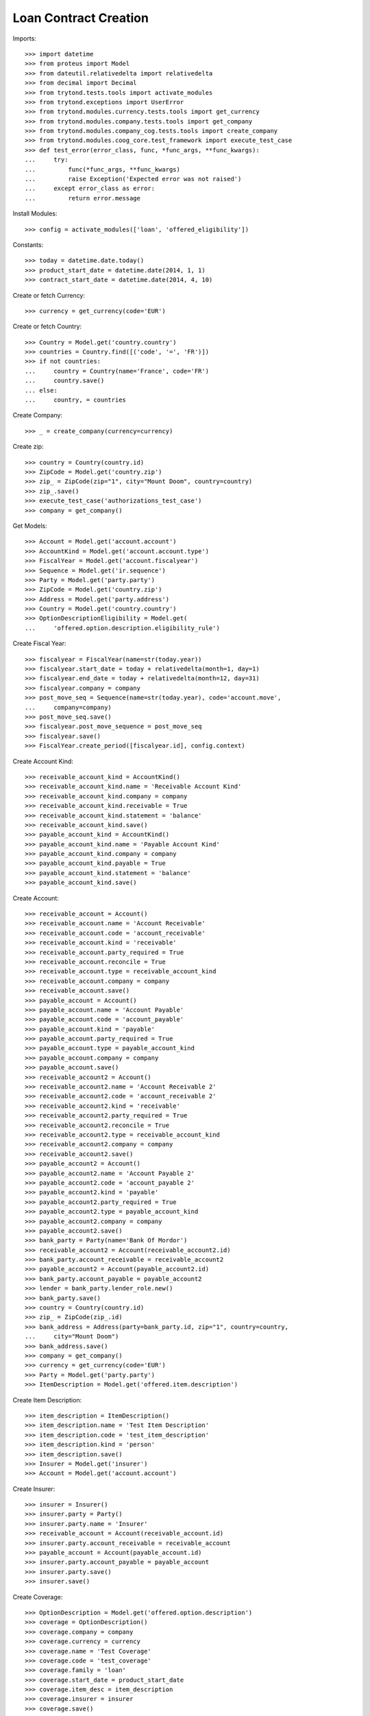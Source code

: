 =======================
Loan Contract Creation
=======================

Imports::

    >>> import datetime
    >>> from proteus import Model
    >>> from dateutil.relativedelta import relativedelta
    >>> from decimal import Decimal
    >>> from trytond.tests.tools import activate_modules
    >>> from trytond.exceptions import UserError
    >>> from trytond.modules.currency.tests.tools import get_currency
    >>> from trytond.modules.company.tests.tools import get_company
    >>> from trytond.modules.company_cog.tests.tools import create_company
    >>> from trytond.modules.coog_core.test_framework import execute_test_case
    >>> def test_error(error_class, func, *func_args, **func_kwargs):
    ...     try:
    ...         func(*func_args, **func_kwargs)
    ...         raise Exception('Expected error was not raised')
    ...     except error_class as error:
    ...         return error.message

Install Modules::

    >>> config = activate_modules(['loan', 'offered_eligibility'])

Constants::

    >>> today = datetime.date.today()
    >>> product_start_date = datetime.date(2014, 1, 1)
    >>> contract_start_date = datetime.date(2014, 4, 10)

Create or fetch Currency::

    >>> currency = get_currency(code='EUR')

Create or fetch Country::

    >>> Country = Model.get('country.country')
    >>> countries = Country.find([('code', '=', 'FR')])
    >>> if not countries:
    ...     country = Country(name='France', code='FR')
    ...     country.save()
    ... else:
    ...     country, = countries

Create Company::

    >>> _ = create_company(currency=currency)

Create zip::

    >>> country = Country(country.id)
    >>> ZipCode = Model.get('country.zip')
    >>> zip_ = ZipCode(zip="1", city="Mount Doom", country=country)
    >>> zip_.save()
    >>> execute_test_case('authorizations_test_case')
    >>> company = get_company()

Get Models::

    >>> Account = Model.get('account.account')
    >>> AccountKind = Model.get('account.account.type')
    >>> FiscalYear = Model.get('account.fiscalyear')
    >>> Sequence = Model.get('ir.sequence')
    >>> Party = Model.get('party.party')
    >>> ZipCode = Model.get('country.zip')
    >>> Address = Model.get('party.address')
    >>> Country = Model.get('country.country')
    >>> OptionDescriptionEligibility = Model.get(
    ...     'offered.option.description.eligibility_rule')

Create Fiscal Year::

    >>> fiscalyear = FiscalYear(name=str(today.year))
    >>> fiscalyear.start_date = today + relativedelta(month=1, day=1)
    >>> fiscalyear.end_date = today + relativedelta(month=12, day=31)
    >>> fiscalyear.company = company
    >>> post_move_seq = Sequence(name=str(today.year), code='account.move',
    ...     company=company)
    >>> post_move_seq.save()
    >>> fiscalyear.post_move_sequence = post_move_seq
    >>> fiscalyear.save()
    >>> FiscalYear.create_period([fiscalyear.id], config.context)

Create Account Kind::

    >>> receivable_account_kind = AccountKind()
    >>> receivable_account_kind.name = 'Receivable Account Kind'
    >>> receivable_account_kind.company = company
    >>> receivable_account_kind.receivable = True
    >>> receivable_account_kind.statement = 'balance'
    >>> receivable_account_kind.save()
    >>> payable_account_kind = AccountKind()
    >>> payable_account_kind.name = 'Payable Account Kind'
    >>> payable_account_kind.company = company
    >>> payable_account_kind.payable = True
    >>> payable_account_kind.statement = 'balance'
    >>> payable_account_kind.save()

Create Account::

    >>> receivable_account = Account()
    >>> receivable_account.name = 'Account Receivable'
    >>> receivable_account.code = 'account_receivable'
    >>> receivable_account.kind = 'receivable'
    >>> receivable_account.party_required = True
    >>> receivable_account.reconcile = True
    >>> receivable_account.type = receivable_account_kind
    >>> receivable_account.company = company
    >>> receivable_account.save()
    >>> payable_account = Account()
    >>> payable_account.name = 'Account Payable'
    >>> payable_account.code = 'account_payable'
    >>> payable_account.kind = 'payable'
    >>> payable_account.party_required = True
    >>> payable_account.type = payable_account_kind
    >>> payable_account.company = company
    >>> payable_account.save()
    >>> receivable_account2 = Account()
    >>> receivable_account2.name = 'Account Receivable 2'
    >>> receivable_account2.code = 'account_receivable 2'
    >>> receivable_account2.kind = 'receivable'
    >>> receivable_account2.party_required = True
    >>> receivable_account2.reconcile = True
    >>> receivable_account2.type = receivable_account_kind
    >>> receivable_account2.company = company
    >>> receivable_account2.save()
    >>> payable_account2 = Account()
    >>> payable_account2.name = 'Account Payable 2'
    >>> payable_account2.code = 'account_payable 2'
    >>> payable_account2.kind = 'payable'
    >>> payable_account2.party_required = True
    >>> payable_account2.type = payable_account_kind
    >>> payable_account2.company = company
    >>> payable_account2.save()
    >>> bank_party = Party(name='Bank Of Mordor')
    >>> receivable_account2 = Account(receivable_account2.id)
    >>> bank_party.account_receivable = receivable_account2
    >>> payable_account2 = Account(payable_account2.id)
    >>> bank_party.account_payable = payable_account2
    >>> lender = bank_party.lender_role.new()
    >>> bank_party.save()
    >>> country = Country(country.id)
    >>> zip_ = ZipCode(zip_.id)
    >>> bank_address = Address(party=bank_party.id, zip="1", country=country,
    ...     city="Mount Doom")
    >>> bank_address.save()
    >>> company = get_company()
    >>> currency = get_currency(code='EUR')
    >>> Party = Model.get('party.party')
    >>> ItemDescription = Model.get('offered.item.description')

Create Item Description::

    >>> item_description = ItemDescription()
    >>> item_description.name = 'Test Item Description'
    >>> item_description.code = 'test_item_description'
    >>> item_description.kind = 'person'
    >>> item_description.save()
    >>> Insurer = Model.get('insurer')
    >>> Account = Model.get('account.account')

Create Insurer::

    >>> insurer = Insurer()
    >>> insurer.party = Party()
    >>> insurer.party.name = 'Insurer'
    >>> receivable_account = Account(receivable_account.id)
    >>> insurer.party.account_receivable = receivable_account
    >>> payable_account = Account(payable_account.id)
    >>> insurer.party.account_payable = payable_account
    >>> insurer.party.save()
    >>> insurer.save()

Create Coverage::

    >>> OptionDescription = Model.get('offered.option.description')
    >>> coverage = OptionDescription()
    >>> coverage.company = company
    >>> coverage.currency = currency
    >>> coverage.name = 'Test Coverage'
    >>> coverage.code = 'test_coverage'
    >>> coverage.family = 'loan'
    >>> coverage.start_date = product_start_date
    >>> coverage.item_desc = item_description
    >>> coverage.insurer = insurer
    >>> coverage.save()

Create Product::

    >>> SequenceType = Model.get('ir.sequence.type')
    >>> Product = Model.get('offered.product')
    >>> sequence_code = SequenceType()
    >>> sequence_code.name = 'Product sequence'
    >>> sequence_code.code = 'contract'
    >>> sequence_code.company = company
    >>> sequence_code.save()
    >>> Sequence = Model.get('ir.sequence')
    >>> contract_sequence = Sequence()
    >>> contract_sequence.name = 'Contract Sequence'
    >>> contract_sequence.code = sequence_code.code
    >>> contract_sequence.company = company
    >>> contract_sequence.save()
    >>> quote_sequence_code = SequenceType()
    >>> quote_sequence_code.name = 'Product sequence'
    >>> quote_sequence_code.code = 'quote'
    >>> quote_sequence_code.company = company
    >>> quote_sequence_code.save()
    >>> quote_sequence = Sequence()
    >>> quote_sequence.name = 'Quote Sequence'
    >>> quote_sequence.code = quote_sequence_code.code
    >>> quote_sequence.company = company
    >>> quote_sequence.save()
    >>> product = Product()
    >>> product.company = company
    >>> product.currency = currency
    >>> product.name = 'Test Product'
    >>> product.code = 'test_product'
    >>> product.contract_generator = contract_sequence
    >>> product.quote_number_sequence = quote_sequence
    >>> product.start_date = product_start_date
    >>> product.coverages.append(coverage)
    >>> product.save()
    >>> loan_sequence = Sequence()
    >>> loan_sequence.name = 'Loan'
    >>> loan_sequence.code = 'loan'
    >>> loan_sequence.save()
    >>> company = get_company()
    >>> currency = get_currency(code='EUR')
    >>> Address = Model.get('party.address')
    >>> Contract = Model.get('contract')
    >>> Loan = Model.get('loan')
    >>> LoanShare = Model.get('loan.share')
    >>> Party = Model.get('party.party')
    >>> Account = Model.get('account.account')
    >>> Product = Model.get('offered.product')
    >>> OptionDescription = Model.get('offered.option.description')
    >>> Country = Model.get('country.country')

Create Subscriber::

    >>> subscriber = Party()
    >>> subscriber.name = 'Doe'
    >>> subscriber.first_name = 'John'
    >>> subscriber.is_person = True
    >>> subscriber.gender = 'male'
    >>> receivable_account = Account(receivable_account.id)
    >>> subscriber.account_receivable = receivable_account
    >>> payable_account = Account(payable_account.id)
    >>> subscriber.account_payable = payable_account
    >>> subscriber.birth_date = datetime.date(1980, 10, 14)
    >>> subscriber.save()

Create Loans::

    >>> bank_address = Address(bank_address.id)
    >>> Sequence = Model.get('ir.sequence')
    >>> loan_payment_date = datetime.date(2014, 5, 1)
    >>> loan_1 = Loan()
    >>> loan_1.lender_address = bank_address
    >>> loan_1.company = company
    >>> loan_1.kind = 'fixed_rate'
    >>> loan_1.funds_release_date = contract_start_date
    >>> loan_1.currency = currency
    >>> loan_1.first_payment_date = loan_payment_date
    >>> loan_1.rate = Decimal('0.045')
    >>> loan_1.amount = Decimal('250000')
    >>> loan_1.duration = 200
    >>> loan_1.save()
    >>> loan_2 = Loan()
    >>> loan_2.company = company
    >>> loan_2.lender_address = bank_address
    >>> loan_2.kind = 'fixed_rate'
    >>> loan_2.funds_release_date = contract_start_date
    >>> loan_2.currency = currency
    >>> loan_2.first_payment_date = loan_payment_date
    >>> loan_2.rate = Decimal('0.03')
    >>> loan_2.amount = Decimal('100000')
    >>> loan_2.duration = 220
    >>> loan_2.save()
    >>> Loan.calculate_loan([loan_1.id, loan_2.id], {})
    >>> RuleContext = Model.get('rule_engine.context')
    >>> context = RuleContext(1)
    >>> Rule = Model.get('rule_engine')
    >>> rule_per_loan = Rule()
    >>> rule_per_loan.type_ = 'eligibility'
    >>> rule_per_loan.short_name = 'test'
    >>> rule_per_loan.name = 'Test Per Loan True'
    >>> rule_per_loan.algorithm = """ return montant_du_pret() < 150000 """
    >>> rule_per_loan.status = 'validated'
    >>> rule_per_loan.context = context
    >>> rule_per_loan.save()

Create Test Contract::

    >>> contract = Contract()
    >>> contract.company = company
    >>> contract.subscriber = subscriber
    >>> contract.start_date = contract_start_date
    >>> product = Product(product.id)
    >>> contract.product = product
    >>> covered_element = contract.covered_elements.new()
    >>> covered_element.party = subscriber
    >>> option = covered_element.options[0]
    >>> coverage = OptionDescription(coverage.id)
    >>> eligibilityRule_1 = OptionDescriptionEligibility()
    >>> eligibilityRule_1.rule = rule_per_loan
    >>> eligibilityRule_1.coverage = coverage
    >>> eligibilityRule_1.per_loan = True
    >>> eligibilityRule_1.save()
    >>> coverage.eligibility_rules.append(eligibilityRule_1)
    >>> coverage.save()
    >>> option.coverage = coverage
    >>> loan_share_1 = option.loan_shares.new()
    >>> loan_share_1.loan = loan_1
    >>> loan_share_1.share = Decimal('0.7')
    >>> loan_share_2 = option.loan_shares.new()
    >>> loan_share_2.loan = loan_2
    >>> loan_share_2.share = Decimal('0.9')
    >>> first = contract.ordered_loans.new()
    >>> first.loan = loan_1
    >>> second = contract.ordered_loans.new()
    >>> second.loan = loan_2
    >>> contract.save()
    >>> expected = ('Coverage Test Coverage for the loan [1] Fixed Rate 4.50% '
    ...     '€250,000.00 (70.0%) is not eligible')
    >>> res = test_error(UserError, Contract.button_calculate, [contract.id], {})
    >>> assert expected == res, (expected, res)
    >>> contract = Contract(contract.id)
    >>> coverage = OptionDescription(coverage.id)
    >>> covered_element = contract.covered_elements[0]
    >>> option = covered_element.options[0]
    >>> loan_1 = Loan(loan_1.id)
    >>> loan_1.amount = Decimal('90000')
    >>> loan_1.save()
    >>> loan_2 = Loan(loan_2.id)
    >>> loan_2.amount = Decimal('150000')
    >>> loan_2.save()
    >>> contract.save()
    >>> expected = ('Coverage Test Coverage for the loan [2] Fixed Rate 3.00% '
    ...     '€150,000.00 (90.0%) is not eligible')
    >>> res = test_error(UserError, Contract.button_calculate, [contract.id], {})
    >>> assert expected == res, (expected, res)
    >>> contract = Contract(contract.id)
    >>> coverage = OptionDescription(coverage.id)
    >>> loan_1 = Loan(loan_1.id)
    >>> loan_1.amount = Decimal('90000')
    >>> loan_1.save()
    >>> loan_2 = Loan(loan_2.id)
    >>> loan_2.amount = Decimal('140000')
    >>> loan_2.save()
    >>> contract.save()
    >>> Contract.button_calculate([contract.id], {})
    >>> rule_2 = Rule()
    >>> rule_2.type_ = 'eligibility'
    >>> rule_2.short_name = 'not per loan'
    >>> rule_2.name = 'Test Per Loan False'
    >>> rule_2.algorithm = """
    ...     return date_de_naissance_souscripteur() >= datetime.date(1970, 1, 1)"""
    >>> rule_2.status = 'validated'
    >>> rule_2.context = context
    >>> rule_2.save()
    >>> contract = Contract(contract.id)
    >>> coverage = OptionDescription(coverage.id)
    >>> eligibilityRule_2 = OptionDescriptionEligibility()
    >>> eligibilityRule_2.rule = rule_2
    >>> eligibilityRule_2.coverage = coverage
    >>> eligibilityRule_2.per_loan = False
    >>> eligibilityRule_2.save()
    >>> coverage.eligibility_rules.append(eligibilityRule_2)
    >>> coverage.save()
    >>> contract.save()
    >>> Contract.button_calculate([contract.id], {})
    >>> contract = Contract(contract.id)
    >>> contract.subscriber.birth_date = datetime.date(1969, 10, 14)
    >>> contract.subscriber.save()
    >>> contract.save()
    >>> 'Option Test Coverage is not eligible.' == test_error(
    ...     UserError, Contract.button_calculate, [contract.id], {})
    True
